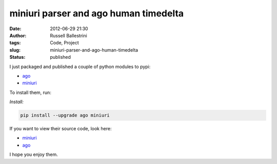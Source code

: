 miniuri parser and ago human timedelta
######################################
:date: 2012-06-29 21:30
:author: Russell Ballestrini
:tags: Code, Project
:slug: miniuri-parser-and-ago-human-timedelta
:status: published

I just packaged and published a couple of python modules to pypi:

* `ago <http://pypi.python.org/pypi/ago>`__
* `miniuri <http://pypi.python.org/pypi/miniuri>`__

To install them, run:

*Install:*

.. code-block:: bash

 pip install --upgrade ago miniuri

If you want to view their source code, look here:

* `miniuri <https://bitbucket.org/russellballestrini/miniuri>`__
* `ago <https://bitbucket.org/russellballestrini/ago>`__

I hope you enjoy them.

